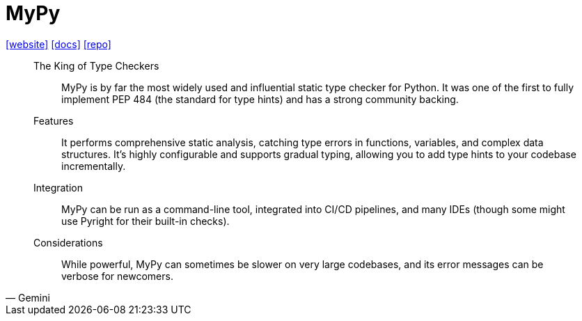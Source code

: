 = MyPy
:url-website: https://www.mypy-lang.org/
:url-docs: https://mypy.readthedocs.io/en/stable/getting_started.html
:url-repo: https://github.com/python/mypy

{url-website}[[website\]]
{url-docs}[[docs\]]
{url-repo}[[repo\]]

[,Gemini]
____
The King of Type Checkers:: MyPy is by far the most widely used and influential static type checker for Python. It was one of the first to fully implement PEP 484 (the standard for type hints) and has a strong community backing.
Features:: It performs comprehensive static analysis, catching type errors in functions, variables, and complex data structures. It's highly configurable and supports gradual typing, allowing you to add type hints to your codebase incrementally.
Integration:: MyPy can be run as a command-line tool, integrated into CI/CD pipelines, and many IDEs (though some might use Pyright for their built-in checks).
Considerations:: While powerful, MyPy can sometimes be slower on very large codebases, and its error messages can be verbose for newcomers.
____